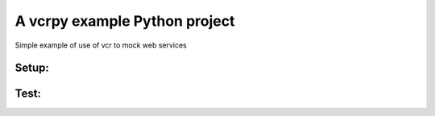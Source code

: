 ******************************
A vcrpy example Python project
******************************

Simple example of use of vcr to mock web services

-----
Setup:
-----

.. code-block:: bash
    #> pip install -r dev-requirements.txt
    Requirement already up-to-date: requests in /usr/local/lib/python2.7/site-packages (from -r dev-requirements.txt (line 1))
    Requirement already up-to-date: vcrpy in /usr/local/lib/python2.7/site-packages (from -r dev-requirements.txt (line 2))
    Requirement already up-to-date: tox in /usr/local/lib/python2.7/site-packages (from -r dev-requirements.txt (line 3))
    Requirement already up-to-date: six>=1.5 in /usr/local/lib/python2.7/site-packages (from vcrpy->-r dev-requirements.txt (line 2))
    Requirement already up-to-date: contextlib2 in /usr/local/lib/python2.7/site-packages (from vcrpy->-r dev-requirements.txt (line 2))
    Requirement already up-to-date: wrapt in /usr/local/lib/python2.7/site-packages (from vcrpy->-r dev-requirements.txt (line 2))
    Requirement already up-to-date: PyYAML in /usr/local/lib/python2.7/site-packages (from vcrpy->-r dev-requirements.txt (line 2))
    Requirement already up-to-date: mock in /usr/local/lib/python2.7/site-packages (from vcrpy->-r dev-requirements.txt (line 2))
    Requirement already up-to-date: virtualenv>=1.11.2 in /usr/local/lib/python2.7/site-packages (from tox->-r dev-requirements.txt (line 3))
    Requirement already up-to-date: py>=1.4.17 in /usr/local/lib/python2.7/site-packages (from tox->-r dev-requirements.txt (line 3))
    Requirement already up-to-date: pluggy<0.4.0,>=0.3.0 in /usr/local/lib/python2.7/site-packages (from tox->-r dev-requirements.txt (line 3))
    Requirement already up-to-date: funcsigs in /usr/local/lib/python2.7/site-packages (from mock->vcrpy->-r dev-requirements.txt (line 2))
    Requirement already up-to-date: pbr>=0.11 in /usr/local/lib/python2.7/site-packages (from mock->vcrpy->-r dev-requirements.txt (line 2))

-----
Test:
-----

.. code-block:: bash
    #> tox
    GLOB sdist-make: /Users/otaeguis/projects/src/spantree/demos/vcr/vcrpy/setup.py
    py27 inst-nodeps: /Users/otaeguis/projects/src/spantree/demos/vcr/vcrpy/.tox/dist/vcrex-0.0.1.zip
    py27 installed: contextlib2==0.5.1,funcsigs==0.4,mock==1.3.0,pbr==1.8.1,py==1.4.31,pytest==2.9.1,PyYAML==3.11,requests==2.9.1,six==1.10.0,vcrex==0.0.1,vcrpy==1.7.4,wrapt==1.10.6
    py27 runtests: PYTHONHASHSEED='1094548104'
    py27 runtests: commands[0] | py.test -v --basetemp=/Users/otaeguis/projects/src/spantree/demos/vcr/vcrpy/.tox/py27/tmp
    ============================================================== test session starts ==============================================================
    platform darwin -- Python 2.7.11, pytest-2.9.1, py-1.4.31, pluggy-0.3.1 -- /Users/otaeguis/projects/src/spantree/demos/vcr/vcrpy/.tox/py27/bin/python2.7
    cachedir: ../.cache
    rootdir: /Users/otaeguis/projects/src/spantree/demos/vcr/vcrpy, inifile:
    collected 1 items
    
    test_simple.py::test_google PASSED
    
    =========================================================== 1 passed in 0.17 seconds ============================================================
    ____________________________________________________________________ summary ____________________________________________________________________
      py27: commands succeeded
        congratulations :)

